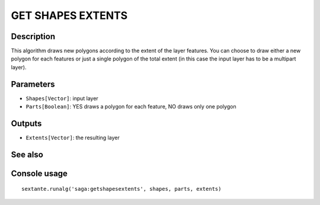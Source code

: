 GET SHAPES EXTENTS
==================

Description
-----------
This algorithm draws new polygons according to the extent of the layer features. You can choose to draw either a new 
polygon for each features or just a single polygon of the total extent (in this case the input layer has to be a 
multipart layer).

Parameters
----------

- ``Shapes[Vector]``: input layer
- ``Parts[Boolean]``: YES draws a polygon for each feature, NO draws only one polygon 

Outputs
-------

- ``Extents[Vector]``: the resulting layer

See also
---------


Console usage
-------------


::

	sextante.runalg('saga:getshapesextents', shapes, parts, extents)
